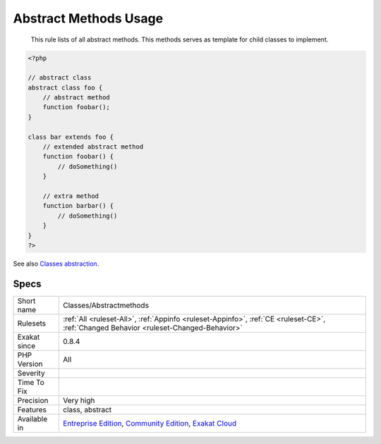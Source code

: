.. _classes-abstractmethods:

.. _abstract-methods-usage:

Abstract Methods Usage
++++++++++++++++++++++

  This rule lists of all abstract methods. This methods serves as template for child classes to implement.

.. code-block:: php
   
   <?php
   
   // abstract class
   abstract class foo {
       // abstract method
       function foobar(); 
   }
   
   class bar extends foo {
       // extended abstract method
       function foobar() {
           // doSomething()
       }
   
       // extra method
       function barbar() {
           // doSomething()
       }
   }
   ?>

See also `Classes abstraction <https://www.php.net/abstract>`_.


Specs
_____

+--------------+-----------------------------------------------------------------------------------------------------------------------------------------------------------------------------------------+
| Short name   | Classes/Abstractmethods                                                                                                                                                                 |
+--------------+-----------------------------------------------------------------------------------------------------------------------------------------------------------------------------------------+
| Rulesets     | :ref:`All <ruleset-All>`, :ref:`Appinfo <ruleset-Appinfo>`, :ref:`CE <ruleset-CE>`, :ref:`Changed Behavior <ruleset-Changed-Behavior>`                                                  |
+--------------+-----------------------------------------------------------------------------------------------------------------------------------------------------------------------------------------+
| Exakat since | 0.8.4                                                                                                                                                                                   |
+--------------+-----------------------------------------------------------------------------------------------------------------------------------------------------------------------------------------+
| PHP Version  | All                                                                                                                                                                                     |
+--------------+-----------------------------------------------------------------------------------------------------------------------------------------------------------------------------------------+
| Severity     |                                                                                                                                                                                         |
+--------------+-----------------------------------------------------------------------------------------------------------------------------------------------------------------------------------------+
| Time To Fix  |                                                                                                                                                                                         |
+--------------+-----------------------------------------------------------------------------------------------------------------------------------------------------------------------------------------+
| Precision    | Very high                                                                                                                                                                               |
+--------------+-----------------------------------------------------------------------------------------------------------------------------------------------------------------------------------------+
| Features     | class, abstract                                                                                                                                                                         |
+--------------+-----------------------------------------------------------------------------------------------------------------------------------------------------------------------------------------+
| Available in | `Entreprise Edition <https://www.exakat.io/entreprise-edition>`_, `Community Edition <https://www.exakat.io/community-edition>`_, `Exakat Cloud <https://www.exakat.io/exakat-cloud/>`_ |
+--------------+-----------------------------------------------------------------------------------------------------------------------------------------------------------------------------------------+


